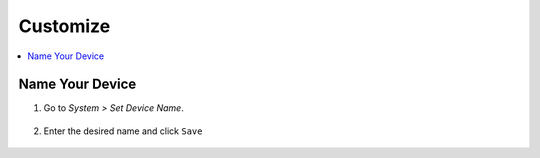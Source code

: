 .. _customize:

=========
Customize
=========

.. contents::
  :depth: 2 
  :local:

Name Your Device
----------------

#. Go to *System > Set Device Name*.

    .. figure:: /_static/images/config/basic-config1.png
      :width: 60%
      :alt: Preferences

#. Enter the desired name and click ``Save``

    .. figure:: /_static/images/config/basic-config2.png
      :width: 60%
      :alt: Rename Embassy
